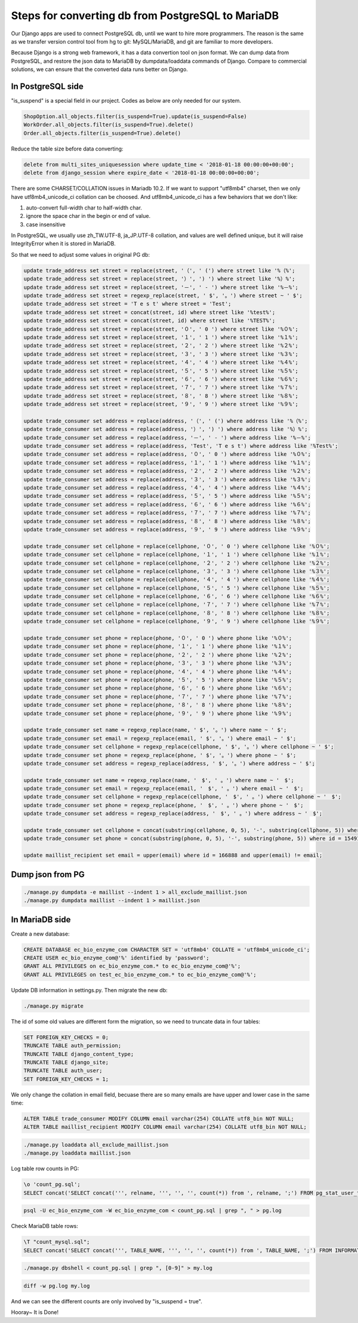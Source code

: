Steps for converting db from PostgreSQL to MariaDB
===============================================================================

Our Django apps are used to connect PostgreSQL db, until we want to hire more programmers.   The reason is the same as we transfer version control tool from hg to git: MySQL/MariaDB, and git are familiar to more developers.

Because Django is a strong web framework, it has a data convertion tool on json format.  We can dump data from PostgreSQL, and restore the json data to MariaDB by dumpdata/loaddata commands of Django.  Compare to commercial solutions, we can ensure that the converted data runs better on Django.

In PostgreSQL side
-------------------------------------------------------------------------------

"is_suspend" is a special field in our project.  Codes as below are only needed for our system.

.. code-block:: python

    ShopOption.all_objects.filter(is_suspend=True).update(is_suspend=False)
    WorkOrder.all_objects.filter(is_suspend=True).delete()
    Order.all_objects.filter(is_suspend=True).delete()

Reduce the table size before data converting:

.. code-block:: sql

    delete from multi_sites_uniquesession where update_time < '2018-01-18 00:00:00+00:00';
    delete from django_session where expire_date < '2018-01-18 00:00:00+00:00';

There are some CHARSET/COLLATION issues in Mariadb 10.2.  If we want to support "utf8mb4" charset, then we only have utf8mb4_unicode_ci collation can be choosed.  And utf8mb4_unicode_ci has a few behaviors that we don't like:

1. auto-convert full-width char to half-width char.
#. ignore the space char in the begin or end of value.
#. case insensitive

In PostgreSQL, we usually use zh_TW.UTF-8, ja_JP.UTF-8 collation, and values are well defined unique, but it will raise IntegrityError when it is stored in MariaDB.

So that we need to adjust some values in original PG db:

.. code-block:: sql

    update trade_address set street = replace(street, '（', ' (') where street like '%（%';
    update trade_address set street = replace(street, '）', ') ') where street like '%）%';
    update trade_address set street = replace(street, '－', ' - ') where street like '%－%';
    update trade_address set street = regexp_replace(street, ' $', '。') where street ~ ' $';
    update trade_address set street = 'T e s t' where street = 'Test';
    update trade_address set street = concat(street, id) where street like '%test%';
    update trade_address set street = concat(street, id) where street like '%TEST%';
    update trade_address set street = replace(street, '０', ' 0 ') where street like '%０%';
    update trade_address set street = replace(street, '１', ' 1 ') where street like '%１%';
    update trade_address set street = replace(street, '２', ' 2 ') where street like '%２%';
    update trade_address set street = replace(street, '３', ' 3 ') where street like '%３%';
    update trade_address set street = replace(street, '４', ' 4 ') where street like '%４%';
    update trade_address set street = replace(street, '５', ' 5 ') where street like '%５%';
    update trade_address set street = replace(street, '６', ' 6 ') where street like '%６%';
    update trade_address set street = replace(street, '７', ' 7 ') where street like '%７%';
    update trade_address set street = replace(street, '８', ' 8 ') where street like '%８%';
    update trade_address set street = replace(street, '９', ' 9 ') where street like '%９%';

    update trade_consumer set address = replace(address, '（', ' (') where address like '%（%';
    update trade_consumer set address = replace(address, '）', ') ') where address like '%）%';
    update trade_consumer set address = replace(address, '－', ' - ') where address like '%－%';
    update trade_consumer set address = replace(address, 'Test', 'T e s t') where address like '%Test%';
    update trade_consumer set address = replace(address, '０', ' 0 ') where address like '%０%';
    update trade_consumer set address = replace(address, '１', ' 1 ') where address like '%１%';
    update trade_consumer set address = replace(address, '２', ' 2 ') where address like '%２%';
    update trade_consumer set address = replace(address, '３', ' 3 ') where address like '%３%';
    update trade_consumer set address = replace(address, '４', ' 4 ') where address like '%４%';
    update trade_consumer set address = replace(address, '５', ' 5 ') where address like '%５%';
    update trade_consumer set address = replace(address, '６', ' 6 ') where address like '%６%';
    update trade_consumer set address = replace(address, '７', ' 7 ') where address like '%７%';
    update trade_consumer set address = replace(address, '８', ' 8 ') where address like '%８%';
    update trade_consumer set address = replace(address, '９', ' 9 ') where address like '%９%';

    update trade_consumer set cellphone = replace(cellphone, '０', ' 0 ') where cellphone like '%０%';
    update trade_consumer set cellphone = replace(cellphone, '１', ' 1 ') where cellphone like '%１%';
    update trade_consumer set cellphone = replace(cellphone, '２', ' 2 ') where cellphone like '%２%';
    update trade_consumer set cellphone = replace(cellphone, '３', ' 3 ') where cellphone like '%３%';
    update trade_consumer set cellphone = replace(cellphone, '４', ' 4 ') where cellphone like '%４%';
    update trade_consumer set cellphone = replace(cellphone, '５', ' 5 ') where cellphone like '%５%';
    update trade_consumer set cellphone = replace(cellphone, '６', ' 6 ') where cellphone like '%６%';
    update trade_consumer set cellphone = replace(cellphone, '７', ' 7 ') where cellphone like '%７%';
    update trade_consumer set cellphone = replace(cellphone, '８', ' 8 ') where cellphone like '%８%';
    update trade_consumer set cellphone = replace(cellphone, '９', ' 9 ') where cellphone like '%９%';

    update trade_consumer set phone = replace(phone, '０', ' 0 ') where phone like '%０%';
    update trade_consumer set phone = replace(phone, '１', ' 1 ') where phone like '%１%';
    update trade_consumer set phone = replace(phone, '２', ' 2 ') where phone like '%２%';
    update trade_consumer set phone = replace(phone, '３', ' 3 ') where phone like '%３%';
    update trade_consumer set phone = replace(phone, '４', ' 4 ') where phone like '%４%';
    update trade_consumer set phone = replace(phone, '５', ' 5 ') where phone like '%５%';
    update trade_consumer set phone = replace(phone, '６', ' 6 ') where phone like '%６%';
    update trade_consumer set phone = replace(phone, '７', ' 7 ') where phone like '%７%';
    update trade_consumer set phone = replace(phone, '８', ' 8 ') where phone like '%８%';
    update trade_consumer set phone = replace(phone, '９', ' 9 ') where phone like '%９%';

    update trade_consumer set name = regexp_replace(name, ' $', '。') where name ~ ' $';
    update trade_consumer set email = regexp_replace(email, ' $', '。') where email ~ ' $';
    update trade_consumer set cellphone = regexp_replace(cellphone, ' $', '。') where cellphone ~ ' $';
    update trade_consumer set phone = regexp_replace(phone, ' $', '。') where phone ~ ' $';
    update trade_consumer set address = regexp_replace(address, ' $', '。') where address ~ ' $';

    update trade_consumer set name = regexp_replace(name, '　$', ' 。') where name ~ '　$';
    update trade_consumer set email = regexp_replace(email, '　$', ' 。') where email ~ '　$';
    update trade_consumer set cellphone = regexp_replace(cellphone, '　$', ' 。') where cellphone ~ '　$';
    update trade_consumer set phone = regexp_replace(phone, '　$', ' 。') where phone ~ '　$';
    update trade_consumer set address = regexp_replace(address, '　$', ' 。') where address ~ '　$';

    update trade_consumer set cellphone = concat(substring(cellphone, 0, 5), '-', substring(cellphone, 5)) where id = 10855 and cellphone not like '%-%';
    update trade_consumer set phone = concat(substring(phone, 0, 5), '-', substring(phone, 5)) where id = 15491 and phone not like '%-%';

    update maillist_recipient set email = upper(email) where id = 166888 and upper(email) != email;

Dump json from PG
-------------------------------------------------------------------------------

.. code-block:: bash

    ./manage.py dumpdata -e maillist --indent 1 > all_exclude_maillist.json
    ./manage.py dumpdata maillist --indent 1 > maillist.json

In MariaDB side
-------------------------------------------------------------------------------

Create a new database:

.. code-block:: sql

    CREATE DATABASE ec_bio_enzyme_com CHARACTER SET = 'utf8mb4' COLLATE = 'utf8mb4_unicode_ci';
    CREATE USER ec_bio_enzyme_com@'%' identified by 'password';
    GRANT ALL PRIVILEGES on ec_bio_enzyme_com.* to ec_bio_enzyme_com@'%';
    GRANT ALL PRIVILEGES on test_ec_bio_enzyme_com.* to ec_bio_enzyme_com@'%';

Update DB information in settings.py. Then migrate the new db:

.. code-block:: bash

    ./manage.py migrate

The id of some old values are different form the migration, so we need to truncate data in four tables:

.. code-block:: sql

    SET FOREIGN_KEY_CHECKS = 0;
    TRUNCATE TABLE auth_permission;
    TRUNCATE TABLE django_content_type;
    TRUNCATE TABLE django_site;
    TRUNCATE TABLE auth_user;
    SET FOREIGN_KEY_CHECKS = 1;

We only change the collation in email field, becuase there are so many emails are have upper and lower case in the same time:

.. code-block:: sql

    ALTER TABLE trade_consumer MODIFY COLUMN email varchar(254) COLLATE utf8_bin NOT NULL;
    ALTER TABLE maillist_recipient MODIFY COLUMN email varchar(254) COLLATE utf8_bin NOT NULL;

.. code-block:: bash

    ./manage.py loaddata all_exclude_maillist.json
    ./manage.py loaddata maillist.json

Log table row counts in PG:

.. code-block:: sql

    \o 'count_pg.sql';
    SELECT concat('SELECT concat(''', relname, ''', '', '', count(*)) from ', relname, ';') FROM pg_stat_user_tables ORDER BY relname;

.. code-block:: bash

    psql -U ec_bio_enzyme_com -W ec_bio_enzyme_com < count_pg.sql | grep ", " > pg.log


Check MariaDB table rows:

.. code-block:: sql

    \T "count_mysql.sql";
    SELECT concat('SELECT concat(''', TABLE_NAME, ''', '', '', count(*)) from ', TABLE_NAME, ';') FROM INFORMATION_SCHEMA.TABLES WHERE TABLE_SCHEMA = 'ec_bio_enzyme_com' order by TABLE_ROWS;

.. code-block:: bash

    ./manage.py dbshell < count_pg.sql | grep ", [0-9]" > my.log

.. code-block:: bash

    diff -w pg.log my.log

And we can see the different counts are only involved by "is_suspend = true".

Hooray~ It is Done!